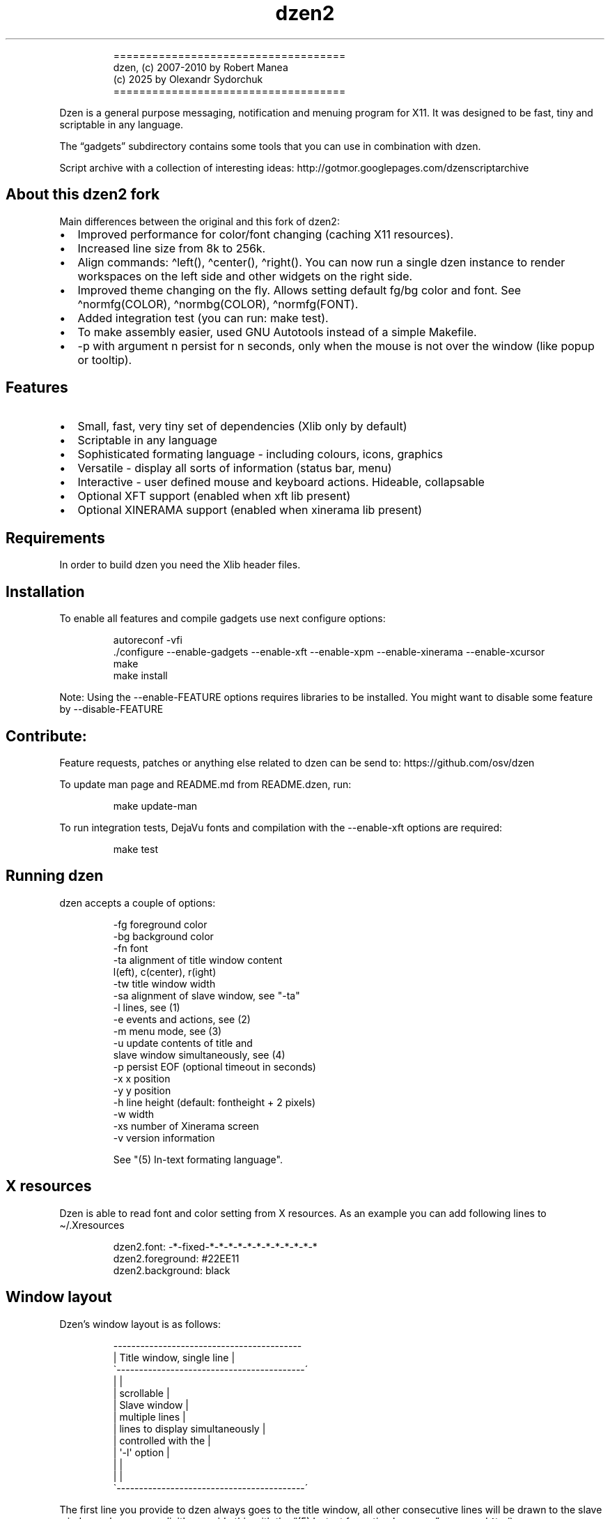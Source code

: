 .\" Automatically generated by Pandoc 3.1.9
.\"
.TH "dzen2" "1" "2025-01-08" "" ""
.IP
.EX
====================================
 dzen, (c) 2007-2010 by Robert Manea
       (c) 2025 by Olexandr Sydorchuk
====================================
.EE
.PP
Dzen is a general purpose messaging, notification and menuing program
for X11.
It was designed to be fast, tiny and scriptable in any language.
.PP
The \[lq]gadgets\[rq] subdirectory contains some tools that you can use
in combination with dzen.
.PP
Script archive with a collection of interesting ideas:
http://gotmor.googlepages.com/dzenscriptarchive
.SH About this dzen2 fork
Main differences between the original and this fork of \f[CR]dzen2\f[R]:
.IP \[bu] 2
Improved performance for color/font changing (caching X11 resources).
.IP \[bu] 2
Increased line size from 8k to 256k.
.IP \[bu] 2
Align commands: \f[CR]\[ha]left()\f[R], \f[CR]\[ha]center()\f[R],
\f[CR]\[ha]right()\f[R].
You can now run a single dzen instance to render workspaces on the left
side and other widgets on the right side.
.IP \[bu] 2
Improved theme changing on the fly.
Allows setting default fg/bg color and font.
See \f[CR]\[ha]normfg(COLOR)\f[R], \f[CR]\[ha]normbg(COLOR)\f[R],
\f[CR]\[ha]normfg(FONT)\f[R].
.IP \[bu] 2
Added integration test (you can run: \f[CR]make test\f[R]).
.IP \[bu] 2
To make assembly easier, used GNU Autotools instead of a simple
Makefile.
.IP \[bu] 2
\f[CR]-p\f[R] with argument n persist for n seconds, only when the mouse
is not over the window (like popup or tooltip).
.SH Features
.IP \[bu] 2
Small, fast, very tiny set of dependencies (Xlib only by default)
.IP \[bu] 2
Scriptable in any language
.IP \[bu] 2
Sophisticated formating language - including colours, icons, graphics
.IP \[bu] 2
Versatile - display all sorts of information (status bar, menu)
.IP \[bu] 2
Interactive - user defined mouse and keyboard actions.
Hideable, collapsable
.IP \[bu] 2
Optional XFT support (enabled when xft lib present)
.IP \[bu] 2
Optional XINERAMA support (enabled when xinerama lib present)
.SH Requirements
In order to build dzen you need the Xlib header files.
.SH Installation
To enable all features and compile gadgets use next configure options:
.IP
.EX
autoreconf -vfi
\&./configure --enable-gadgets --enable-xft --enable-xpm --enable-xinerama --enable-xcursor
make
make install
.EE
.PP
Note: Using the \f[CR]--enable-FEATURE\f[R] options requires libraries
to be installed.
You might want to disable some feature by \f[CR]--disable-FEATURE\f[R]
.SH Contribute:
Feature requests, patches or anything else related to dzen can be send
to: https://github.com/osv/dzen
.PP
To update man page and README.md from README.dzen, run:
.IP
.EX
make update-man
.EE
.PP
To run integration tests, DejaVu fonts and compilation with the
\f[CR]--enable-xft\f[R] options are required:
.IP
.EX
make test
.EE
.SH Running dzen
\f[CR]dzen\f[R] accepts a couple of options:
.IP
.EX
-fg     foreground color
-bg     background color
-fn     font
-ta     alignment of title window content
        l(eft), c(center), r(ight)
-tw     title window width
-sa     alignment of slave window, see \[dq]-ta\[dq]
-l      lines, see (1)
-e      events and actions, see (2)
-m      menu mode, see (3)
-u      update contents of title and
        slave window simultaneously, see (4)
-p      persist EOF (optional timeout in seconds)
-x      x position
-y      y position
-h      line height (default: fontheight + 2 pixels)
-w      width
-xs     number of Xinerama screen
-v      version information

See \[dq](5) In-text formating language\[dq].
.EE
.SH X resources
Dzen is able to read font and color setting from X resources.
As an example you can add following lines to \[ti]/.Xresources
.IP
.EX
dzen2.font:       -*-fixed-*-*-*-*-*-*-*-*-*-*-*-*
dzen2.foreground: #22EE11
dzen2.background: black
.EE
.SH Window layout
Dzen\[cq]s window layout is as follows:
.IP
.EX
 ------------------------------------------
|        Title window, single line         |
\[ga]------------------------------------------´
|                                          |
|               scrollable                 |
|              Slave window                |
|             multiple lines               |
|     lines to display simultaneously      |
|           controlled with the            |
|              \[aq]-l\[aq] option                 |
|                                          |
|                                          |
\[ga]------------------------------------------´
.EE
.PP
The first line you provide to dzen always goes to the title window, all
other consecutive lines will be drawn to the slave window unless you
explicitly override this with the \[lq](5) In-text formating
language\[rq] command \[ha]tw().
.SS QA:
Q1: I don\[cq]t want a slave window, what to do?
A1: Do not provide the \f[CR]-l\f[R] option, all lines will be displayed
in the title window, this is the default behaviour.
.PP
Q2: I used the \f[CR]-l\f[R] option but no slave window appears.
A2: With the default event/action handling the slave window will only be
displayed if you hoover with the mouse over the title window.
See \[lq](2) Events and actions\[rq] if you\[cq]d like to change this.
.PP
Q3: If I echo some text or cat a file dzen closes itself immediately.
A3: There are 2 different approaches dzen uses to terminate itself, see
next section \[lq]Termination\[rq].
.PP
Q4: Ok, the title and slave thing works, can I update the contents of
both windows at the same time?
A4: Sure, see \[lq](4) Simultaneous updates\[rq] or use the in-text
command \[lq]\[ha]tw()\[rq] to explicitly draw to the title window.
See \[lq](5) In-Text formating language\[rq] for further details
.PP
Q5: Can I change color of my input at runtime?
A5: Yes, you can change both background and foreground colors and much
more See \[lq](5) In-Text formating language\[rq].
.PP
Q6: Can I use dzen as a menu?
A6: Yes, both vertical and horizontal menus are supported.
See \[lq](3) Menu\[rq] for further details.
.SH Termination:
\f[CR]dzen\f[R] uses two different approaches to terminate itself:
.IP \[bu] 2
Timed termination: if EOF is received -> terminate
.RS 2
.IP \[bu] 2
unless the \f[CR]-p\f[R] option is set
.RS 2
.IP \[bu] 2
\f[CR]-p\f[R] Without argument persist forever
.IP \[bu] 2
\f[CR]-p\f[R] With argument n persist for n seconds, only when the mouse
is not over the window.
.RE
.RE
.IP \[bu] 2
Interactive termination: if mouse button3 is clicked -> terminate
.RS 2
.IP \[bu] 2
this is the default behaviour, see (2)
.IP \[bu] 2
in some modes the Escape key terminates too, see (2)
.RE
.SS Return values:
0 - dzen received EOF 1 - some error occured, inspect the error message
user defined - set with `exit:retval' action, see (2)
.SH (1) Option \f[CR]-l\f[R]: Slave window
Enables support for displaying multiple lines.
The parameter to \[lq]-l\[rq] specifies the number of lines to be
displayed.
.PP
These lines of input are held in the slave window which becomes active
as soon as the pointer enters the title (default action) window.
.PP
If the mouse leaves the slave window it will be hidden unless it is set
sticky by clicking with Button2 into it (default action).
.PP
Button4 and Button5 (mouse wheel) will scroll the slave window up and
down if the content exceeds the window height (default action).
.SH (2) Option \f[CR]-e\f[R]: Events and actions
dzen allows the user to associate actions to events.
.PP
The command line syntax is as follows:
.IP
.EX
-e \[aq]event1=action1:option1:...option<n>,...,action<m>;...;event<l>\[aq]
.EE
.PP
Every event can take any number of actions and every action can take any
number of options.
(By default limited to 64 each, easily changeable in action.h)
.PP
An example:
.IP
.EX
-e \[aq]button1=exec:xterm:firefox;entertitle=uncollapse,unhide;button3=exit\[aq]
.EE
.PP
Meaning:
.IP \[bu] 2
\f[CR]button1=exec:xterm:firefox;\f[R] On Button1 event (Button1 press
on the mouse) execute xterm and firefox.
.PP
Note: xterm and firefox are options to the exec action
.IP \[bu] 2
\f[CR]entertitle=uncollapse,unhide;\f[R] On entertitle (mouse pointer
enters the title window) uncollapse slave window and unhide the title
window
.IP \[bu] 2
\f[CR]button3=exit\f[R] On button3 event exit dzen
.SS Supported events:
.IP
.EX
onstart             Perform actions right after startup
onexit              Perform actions just before exiting
onnewinput          Perform actions if there is new input for the slave window
button1             Mouse button1 released
button2             Mouse button2 released
button3             Mouse button3 released
button4             Mouse button4 released (usually scrollwheel)
button5             Mouse button5 released (usually scrollwheel)
button6             Mouse button6 released
button7             Mouse button7 released
entertitle          Mouse enters the title window
leavetitle          Mouse leaves the title window
enterslave          Mouse enters the slave window
leaveslave          Mouse leaves the slave window
sigusr1             SIGUSR1 received
sigusr2             SIGUSR2 received
key_KEYNAME         Keyboard events (*)

(*) Keyboard events:
--------------------

Every key can be bound to an action (see below). The format is:
key_KEYNAME where KEYNAME is the name of the key as defined in
keysymdef.h (usually: /usr/include/X11/keysymdef.h).  The part
after \[ga]XK_\[ga] in keysymdef.h must be used for KEYNAME.
.EE
.SS Supported actions:
.IP
.EX
exec:command1:..:n  execute all given options
menuexec            executes selected menu entry
exit:retval         exit dzen and return \[aq]retval\[aq]
print:str1:...:n    write all given options to STDOUT
menuprint           write selected menu entry to STDOUT
collapse            collapse (roll-up) slave window
uncollapse          uncollapse (roll-down) slave window
togglecollapse      toggle collapsed state
stick               stick slave window
unstick             unstick slave window
togglestick         toggle sticky state
hide                hide title window
unhide              unhide title window
togglehide          toggle hide state
raise               raise window to view (above all others)
lower               lower window (behind all others)
scrollhome          show head of input
scrollend           show tail of input
scrollup:n          scroll slave window n lines up   (default n=1)
scrolldown:n        scroll slave window n lines down (default n=1)
grabkeys            enable keyboard support
ungrabkeys          disable keyboard support
grabmouse           enable mouse support
                    only needed with specific windowmanagers, such as fluxbox
ungrabmouse         release mouse
                    only needed with specific windowmanagers, such as fluxbox


Note:   If no events/actions are specified dzen defaults to:

    Title only mode:
    ----------------

    -e \[aq]button3=exit:13\[aq]


    Multiple lines and vertical menu mode:
    --------------------------------------

    -e \[aq]entertitle=uncollapse,grabkeys;
        enterslave=grabkeys;leaveslave=collapse,ungrabkeys;
        button1=menuexec;button2=togglestick;button3=exit:13;
        button4=scrollup;button5=scrolldown;
        key_Escape=ungrabkeys,exit\[aq]


    Horizontal menu mode:
    ---------------------

    -e \[aq]enterslave=grabkeys;leaveslave=ungrabkeys;
        button4=scrollup;button5=scrolldown;
        key_Left=scrollup;key_Right=scrolldown;
        button1=menuexec;button3=exit:13
        key_Escape=ungrabkeys,exit\[aq]


    If you define any events/actions, there is no default behaviour,
    i.e. you will have to specify _all_ events/actions you want to
    use.
.EE
.SH (3) Option \f[CR]-m\f[R], Menu
Dzen provides two menu modes, vertical and horizontal menus.
You can access these modes by adding `v'(vertical) or `h'(horizontal) to
the `-m' option.
If nothing is specified dzen defaults to vertical menus.
.PP
Vertical menu, both invocations are equivalent:
.IP
.EX
dzen2 -p -l 4 -m < file
dzen2 -p -l 4 -m v < file
.EE
.PP
Horizontal menu:
.IP
.EX
dzen2 -p -l 4 -m h < file
.EE
.PP
All actions beginning with \[lq]menu\[rq] work on the selected menu
entry.
.PP
Note: Menu mode only makes sense if \f[CR]-l <n>\f[R] is specified!
Horizontal menus have no title window, so all actions affecting the
title window will be silently discarded in this mode.
.SH (4) Option \f[CR]-u\f[R], Simultaneous updates
** DEPRECATED **
.PP
This option provides facilities to update the title and slave window at
the same time.
.PP
The way it works is best described by an example:
.IP
.EX
Motivation:

We want to display an updating clock in the title and some log
output in the slave window.

Solution:

while true; do
      date                # output goes to the title window
      dmesg | tail -n 10  # output goes to the slave window
      sleep 1
done | dzen2 -l 10 -u
.EE
.PP
For this to work correctly it is essential to provide exactly the number
of lines to the slave window as defined by the parameter to
\f[CR]-l\f[R].
.SH (5) In-text formating language:
This feature allows to dynamically (at runtime) format the text dzen
displays and control its behaviour.
.PP
Currently the following commands are supported:
.SS Colors:
.IP
.EX
\[ha]fg(color)         Set foreground color
\[ha]fg()              Without arguments, sets default fg color
\[ha]bg(color)         Set background color
\[ha]bg()              Without arguments, sets default bg color
.EE
.SS Graphics:
.IP
.EX
\[ha]i(path)           Draw icon specified by path
                   supported formats: XBM and optionally XPM

\[ha]r(WIDTHxHEIGHT)   Draw a rectangle with the dimensions
                   WIDTH and HEIGHT
\[ha]ro(WIDTHxHEIGHT)  Rectangle outline

\[ha]c(RADIUS)         Draw a circle with size RADIUS pixels
\[ha]co(RADIUS)        Circle outline
.EE
.SS Positioning:
.IP
.EX
\[ha]p(ARGUMENT)       Position next input amount of PIXELs to the right
                   or left of the current position
                   a.k.a. relative positioning

\[ha]pa(ARGUMENT)      Position next input at PIXEL
                   a.k.a. absolute positioning
                   For maximum predictability \[ga]\[ha]pa()\[ga] should only be
                   used with \[ga]-ta l\[ga] or \[ga]-sa l\[ga]

 Where ARGUMENT:

 \[ha]p(+-X)           Move X pixels to the right or left of the current position (on the X axis)

 \[ha]p(+-X;+-Y)       Move X pixels to the right or left and Y pixels up or down of the current
                   position (on the X and Y axis)

 \[ha]p(;+-Y)          Move Y pixels up or down of the current position (on the Y axis)

 \[ha]p()              Without parameters resets the Y position to its default

 \[ha]pa()             Takes the same parameters as described above but positions at
                   the absolute X and Y coordinates

 Further \[ha]p() also takes some symbolic names as argument:

 _LOCK_X           Lock the current X position, useful if you want to
                   align things vertically
 _UNLOCK_X         Unlock the X position
 _LEFT             Move current x-position to the left edge
 _RIGHT            Move current x-position to the right edge
 _TOP              Move current y-position to the top edge
 _CENTER           Move current x-position to center of the window
 _BOTTOM           Move current y-position to the bottom edge

\[ha]left()            Align next input to left. Reset settings (fg, bg, fn, etc)
\[ha]center()          Align next input to center. Reset settings (fg, bg, fn, etc)
\[ha]right()           Align next input to rigth. Reset settings (fg, bg, fn, etc)
                   Example:
                     \[ha]left()\[ha]fg(red)Left \[ha]center()\[ha]fg(green)Center \[ha]right()\[ha]fg(blue)Right
                   Giving:
.EE
.PP
Left Center Right
.SS Interaction:
.IP
.EX
\[ha]ca(BTN, CMD) ... \[ha]ca()

                   Used to define \[aq]clickable areas\[aq] anywhere inside the
                   title window or slave window.
                   - \[aq]BTN\[aq] denotes the mouse button (1=left, 2=right, 3=middle, etc.)
                   - \[aq]CMD\[aq] denotes the command that should be spawned when the specific
                     area has been clicked with the defined button
                   - \[aq]...\[aq] denotes any text or formating commands dzen accepts
                   - \[aq]\[ha]ca()\[aq] without arguments denotes the end of this clickable area

                   Example:
                     foo \[ha]ca(1, echo one)click me and i\[aq]ll echo one\[ha]ca() bar
.EE
.SS Actions as commands:
.IP
.EX
\[ha]togglecollapse()
\[ha]collapse()
\[ha]uncollapse()
\[ha]togglestick()
\[ha]stick()            See section (2) \[dq]Events and actions\[dq] for a detailed description
\[ha]unstick()          of each command.
\[ha]togglehide()
\[ha]hide()
\[ha]unhide()
\[ha]raise()
\[ha]lower()
\[ha]scrollhome()
\[ha]scrollend()
\[ha]exit()
.EE
.SS Other:
.IP
.EX
\[ha]tw()              draw to title window
                   This command has some annoyances, as only
                   the input after the command will be drawn
                   to the title window, so it is best used
                   only once and as first command per line.
                   Subject to be improved in the future.

\[ha]cs()              clear slave window
                   This command must be the first and only command
                   per line.

\[ha]normfg(COLOR)     Set the normal foreground color (that will be
                   used when \[ha]bg()). You might want to use \[ha]tw()
                   and \[ha]cs() after. This command must be the first
                   and only command per line.

\[ha]normbg(COLOR)     Set the normal background color (that will be
                   used when \[ha]bg()). You might want to use \[ha]tw()
                   and \[ha]cs() after. This command must be the first
                   and only command per line.

\[ha]normfn(FONT)      Set the normal font.

\[ha]ib(VALUE)         ignore background setting, VALUE can be either
                   1 to ignore or 0 to not ignore the bg color set
                   with \[ha]bg(color).
                   This command is useful in combination with \[ha]p()
                   and \[ha]\[ha]pa in order to position the input inside
                   other already drawn input.

                   Example:
                     \[ha]ib(1)\[ha]fg(red)\[ha]ro(100x15)\[ha]p(-98)\[ha]fg(blue)\[ha]r(20x10)\[ha]fg(orange)\[ha]p(3)\[ha]r(40x10)\[ha]p(4)\[ha]fg(darkgreen)\[ha]co(12)\[ha]p(2)\[ha]c(10)
                   Giving:
                     
.EE
.PP
These commands can appear anywhere and in any combination in dzen\[cq]s
input.
.PP
The color can be specified either as symbolic name (e.g.\ red,
darkgreen, etc.)
or as #rrggbb hex-value (e.g.\ #ffffaa).
.PP
Icons must be in the XBM or optionally XPM format, see the
\[lq]bitmaps\[rq] directory for some sample icons.
With the standard \[lq]bitmap\[rq] application you can easily draw your
own icons.
.PP
Note: Displaying XPM (pixmap) files imposes a somewhat higher load than
lightweight XBM files, so use them with care in tight loops.
.PP
Note: Doubling the \f[CR]\[ha]\[ha]\f[R] character removes the special
meaning from it.
.SS Some examples:
Input: \[ha]fg(red)I\[cq]m red text \[ha]fg(blue)I am blue
.PP
Resulting in: I\[cq]m red text I am blue
.PP
Input: \[ha]bg(#ffaaaa)The \[ha]fg(yellow)text to
^bg(blue)^fg(orange)colorize
.PP
Resulting in: The text to colorize
.PP
Input: \[ha]fg(white)Some text containing \[ha]\[ha]\[ha]\[ha]
characters
.PP
Resulting in: Some text containing \[ha]\[ha] characters
.PP
Input for icons: \[ha]i(bitmaps/envelope.xbm) I am an envelope
\[ha]fg(yellow)and \[ha]i(bitmaps/battery.xbm) I\[cq]m a battery.
.PP
Resulting in: I am an envelope and I\[cq]m a battery.
.PP
Input for rectangles: 6x4 rectangle \[ha]r(6x4) \[ha]fg(red)12x8
\[ha]r(12x8) \[ha]fg(yellow)and finally 100x15 \[ha]r(100x15)
.PP
Resulting in: 6x4 rectangle 12x8 and finally 100x15
.PP
Input for relative positioning: Some text^p(100)^fg(yellow)100 pixels to
the right^p(50)^fg(red)50 more pixels to the right
.PP
Resulting in: Some text100 pixels to the right50 more pixels to the
right
.SH Examples:
.IP \[bu] 2
Display message and timeout after 10 seconds:
.RS 2
.IP
.EX
(echo \[dq]This is a message\[dq]; sleep 10) | dzen2 -bg darkred -fg grey85 -fn fixed
.EE
.RE
.IP \[bu] 2
Display message and never timeout:
.RS 2
.IP
.EX
echo \[dq]This is a message\[dq]| dzen2 -p
.EE
.RE
.IP \[bu] 2
Display updating single line message:
.RS 2
.IP
.EX
for i in $(seq 1 20); do A=${A}\[aq]=\[aq]; print $A; sleep 1; done | dzen2
.EE
.RE
.IP \[bu] 2
Display header and a message with multiple lines:
.RS 2
.IP
.EX
(echo Header; cal; sleep 20) | dzen2 -l 8
.EE
.RE
.PP
Displays \[lq]Header\[rq] in the title window and the output of cal in
the 8 lines high slave window.
.IP \[bu] 2
Display updating messages:
.RS 2
.IP
.EX
(echo Header; while true; do echo test$((i++)); sleep 1; done) | dzen2 -l 12
.EE
.RE
.PP
The slave window will update contents if new input has arrived.
.IP \[bu] 2
Display log files:
.RS 2
.IP
.EX
(su -c \[dq]echo LOGFILENAME; tail -f /var/log/messages\[dq]) | dzen2 -l 20 -x 100 -y 300 -w 500
.EE
.RE
.IP \[bu] 2
Monthly schedule with remind:
.RS 2
.IP
.EX
(echo Monthly Schedule; remind -c1 -m) | dzen2 -l 52 -w 410 -p -fn lime -bg \[aq]#e0e8ea\[aq] -fg black -x 635
.EE
.RE
.IP \[bu] 2
Simple menu:
.RS 2
.IP
.EX
echo \[dq]Applications\[dq] | dzen2 -l 4 -p -m < menufile
.EE
.RE
.IP \[bu] 2
Horizontal menu without any files:
.RS 2
.IP
.EX
{echo Menu; echo -e \[dq]xterm\[rs]nxclock\[rs]nxeyes\[rs]nxfontsel\[dq]} | dzen2 -l 4 -m h -p
.EE
.RE
.IP \[bu] 2
Extract PIDs from the process table:
.RS 2
.IP
.EX
{echo Procs; ps -a} | dzen2 -m -l 12 -p \[rs]
-e \[aq]button1=menuprint;button3=exit;button4=scrollup:3;button5=scrolldown:3;entertitle=uncollapse;leaveslave=collapse\[aq] \[rs]
      | awk \[aq]{print $1}\[aq]
.EE
.RE
.IP \[bu] 2
Dzen as xmonad (see http://xmonad.org) statusbar:
.RS 2
.IP
.EX
status.sh | dzen2 -ta r -fn \[aq]-*-profont-*-*-*-*-11-*-*-*-*-*-iso8859\[aq] -bg \[aq]#aecf96\[aq] -fg black \[rs]
  -p -e \[aq]sigusr1=raise;sigusr2=lower;onquit=exec:rm /tmp/dzen2-pid;button3=exit\[aq] & echo $! > /tmp/dzen2-pid
.EE
.RE
.PP
Have fun.
.SH AUTHORS
Robert Manea; Olexandr Sydorchuk.
